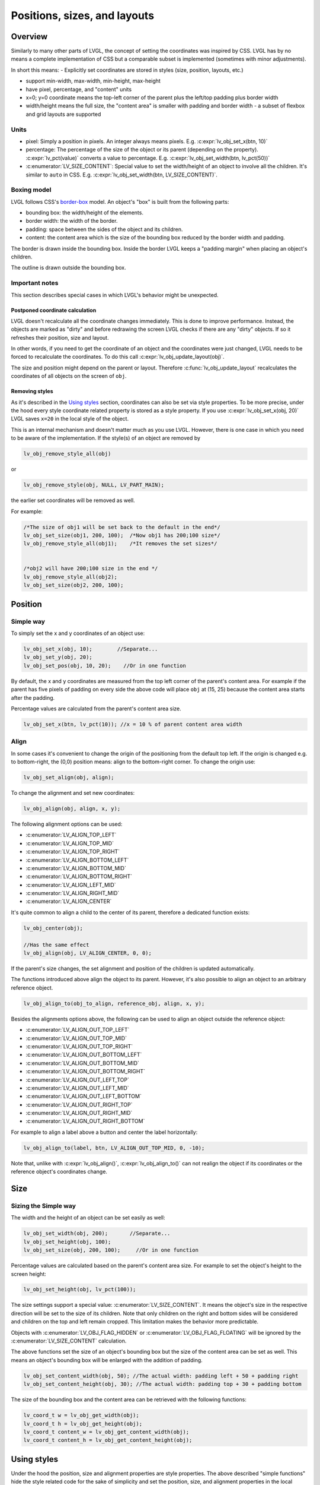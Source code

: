 =============================
Positions, sizes, and layouts
=============================

Overview
********

Similarly to many other parts of LVGL, the concept of setting the
coordinates was inspired by CSS. LVGL has by no means a complete
implementation of CSS but a comparable subset is implemented (sometimes
with minor adjustments).

In short this means: - Explicitly set coordinates are stored in styles
(size, position, layouts, etc.) 

- support min-width, max-width, min-height, max-height
- have pixel, percentage, and "content" units 
- x=0; y=0 coordinate means the top-left corner of the parent plus the left/top padding plus border width 
- width/height means the full size, the "content area" is smaller with padding and border width - a subset
  of flexbox and grid layouts are supported

Units
-----

-  pixel: Simply a position in pixels. An integer always means pixels.
   E.g. :c:expr:`lv_obj_set_x(btn, 10)`
-  percentage: The percentage of the size of the object or its parent
   (depending on the property). :c:expr:`lv_pct(value)` converts a value to
   percentage. E.g. :c:expr:`lv_obj_set_width(btn, lv_pct(50))`
-  :c:enumerator:`LV_SIZE_CONTENT`: Special value to set the width/height of an
   object to involve all the children. It's similar to ``auto`` in CSS.
   E.g. :c:expr:`lv_obj_set_width(btn, LV_SIZE_CONTENT)`.

Boxing model
------------

LVGL follows CSS's `border-box <https://developer.mozilla.org/en-US/docs/Web/CSS/box-sizing>`__
model. An object's "box" is built from the following parts:

- bounding box: the width/height of the elements.
- border width: the width of the border.
- padding: space between the sides of the object and its children.
- content: the content area which is the size of the bounding box reduced by the border width and padding.

.. image:: /misc/boxmodel.png
    :alt: The box models of LVGL: The content area is smaller than the bounding box with the padding and border width

The border is drawn inside the bounding box. Inside the border LVGL
keeps a "padding margin" when placing an object's children.

The outline is drawn outside the bounding box.

Important notes
---------------

This section describes special cases in which LVGL's behavior might be
unexpected.

Postponed coordinate calculation
^^^^^^^^^^^^^^^^^^^^^^^^^^^^^^^^

LVGL doesn't recalculate all the coordinate changes immediately. This is
done to improve performance. Instead, the objects are marked as "dirty"
and before redrawing the screen LVGL checks if there are any "dirty"
objects. If so it refreshes their position, size and layout.

In other words, if you need to get the coordinate of an object and the
coordinates were just changed, LVGL needs to be forced to recalculate
the coordinates. To do this call :c:expr:`lv_obj_update_layout(obj)`.

The size and position might depend on the parent or layout. Therefore
:c:func:`lv_obj_update_layout` recalculates the coordinates of all objects on
the screen of ``obj``.

Removing styles
^^^^^^^^^^^^^^^

As it's described in the `Using styles <#using-styles>`__ section,
coordinates can also be set via style properties. To be more precise,
under the hood every style coordinate related property is stored as a
style property. If you use :c:expr:`lv_obj_set_x(obj, 20)` LVGL saves ``x=20``
in the local style of the object.

This is an internal mechanism and doesn't matter much as you use LVGL.
However, there is one case in which you need to be aware of the
implementation. If the style(s) of an object are removed by

.. code:: c

   lv_obj_remove_style_all(obj)

or

.. code:: c

   lv_obj_remove_style(obj, NULL, LV_PART_MAIN);

the earlier set coordinates will be removed as well.

For example:

.. code:: c

   /*The size of obj1 will be set back to the default in the end*/
   lv_obj_set_size(obj1, 200, 100);  /*Now obj1 has 200;100 size*/
   lv_obj_remove_style_all(obj1);    /*It removes the set sizes*/


   /*obj2 will have 200;100 size in the end */
   lv_obj_remove_style_all(obj2);
   lv_obj_set_size(obj2, 200, 100);

Position
********

Simple way
----------

To simply set the x and y coordinates of an object use:

.. code:: c

   lv_obj_set_x(obj, 10);        //Separate...
   lv_obj_set_y(obj, 20);
   lv_obj_set_pos(obj, 10, 20);    //Or in one function

By default, the x and y coordinates are measured from the top left
corner of the parent's content area. For example if the parent has five
pixels of padding on every side the above code will place ``obj`` at
(15, 25) because the content area starts after the padding.

Percentage values are calculated from the parent's content area size.

.. code:: c

   lv_obj_set_x(btn, lv_pct(10)); //x = 10 % of parent content area width

Align
-----

In some cases it's convenient to change the origin of the positioning
from the default top left. If the origin is changed e.g. to
bottom-right, the (0,0) position means: align to the bottom-right
corner. To change the origin use:

.. code:: c

   lv_obj_set_align(obj, align);

To change the alignment and set new coordinates:

.. code:: c

   lv_obj_align(obj, align, x, y);

The following alignment options can be used:

- :c:enumerator:`LV_ALIGN_TOP_LEFT`
- :c:enumerator:`LV_ALIGN_TOP_MID`
- :c:enumerator:`LV_ALIGN_TOP_RIGHT`
- :c:enumerator:`LV_ALIGN_BOTTOM_LEFT`
- :c:enumerator:`LV_ALIGN_BOTTOM_MID`
- :c:enumerator:`LV_ALIGN_BOTTOM_RIGHT`
- :c:enumerator:`LV_ALIGN_LEFT_MID`
- :c:enumerator:`LV_ALIGN_RIGHT_MID`
- :c:enumerator:`LV_ALIGN_CENTER`

It's quite common to align a child to the center of its parent,
therefore a dedicated function exists:

.. code:: c

   lv_obj_center(obj);

   //Has the same effect
   lv_obj_align(obj, LV_ALIGN_CENTER, 0, 0);

If the parent's size changes, the set alignment and position of the
children is updated automatically.

The functions introduced above align the object to its parent. However,
it's also possible to align an object to an arbitrary reference object.

.. code:: c

   lv_obj_align_to(obj_to_align, reference_obj, align, x, y);

Besides the alignments options above, the following can be used to align
an object outside the reference object:

-  :c:enumerator:`LV_ALIGN_OUT_TOP_LEFT`
-  :c:enumerator:`LV_ALIGN_OUT_TOP_MID`
-  :c:enumerator:`LV_ALIGN_OUT_TOP_RIGHT`
-  :c:enumerator:`LV_ALIGN_OUT_BOTTOM_LEFT`
-  :c:enumerator:`LV_ALIGN_OUT_BOTTOM_MID`
-  :c:enumerator:`LV_ALIGN_OUT_BOTTOM_RIGHT`
-  :c:enumerator:`LV_ALIGN_OUT_LEFT_TOP`
-  :c:enumerator:`LV_ALIGN_OUT_LEFT_MID`
-  :c:enumerator:`LV_ALIGN_OUT_LEFT_BOTTOM`
-  :c:enumerator:`LV_ALIGN_OUT_RIGHT_TOP`
-  :c:enumerator:`LV_ALIGN_OUT_RIGHT_MID`
-  :c:enumerator:`LV_ALIGN_OUT_RIGHT_BOTTOM`

For example to align a label above a button and center the label
horizontally:

.. code:: c

   lv_obj_align_to(label, btn, LV_ALIGN_OUT_TOP_MID, 0, -10);

Note that, unlike with :c:expr:`lv_obj_align()`, :c:expr:`lv_obj_align_to()` can not
realign the object if its coordinates or the reference object's
coordinates change.

Size
****

Sizing the Simple way
---------------------

The width and the height of an object can be set easily as well:

.. code:: c

   lv_obj_set_width(obj, 200);       //Separate...
   lv_obj_set_height(obj, 100);
   lv_obj_set_size(obj, 200, 100);     //Or in one function

Percentage values are calculated based on the parent's content area
size. For example to set the object's height to the screen height:

.. code:: c

   lv_obj_set_height(obj, lv_pct(100));

The size settings support a special value: :c:enumerator:`LV_SIZE_CONTENT`. It means
the object's size in the respective direction will be set to the size of
its children. Note that only children on the right and bottom sides will
be considered and children on the top and left remain cropped. This
limitation makes the behavior more predictable.

Objects with :c:enumerator:`LV_OBJ_FLAG_HIDDEN` or :c:enumerator:`LV_OBJ_FLAG_FLOATING` will be
ignored by the :c:enumerator:`LV_SIZE_CONTENT` calculation.

The above functions set the size of an object's bounding box but the
size of the content area can be set as well. This means an object's
bounding box will be enlarged with the addition of padding.

.. code:: c

   lv_obj_set_content_width(obj, 50); //The actual width: padding left + 50 + padding right
   lv_obj_set_content_height(obj, 30); //The actual width: padding top + 30 + padding bottom

The size of the bounding box and the content area can be retrieved with
the following functions:

.. code:: c

   lv_coord_t w = lv_obj_get_width(obj);
   lv_coord_t h = lv_obj_get_height(obj);
   lv_coord_t content_w = lv_obj_get_content_width(obj);
   lv_coord_t content_h = lv_obj_get_content_height(obj);

Using styles
************

Under the hood the position, size and alignment properties are style
properties. The above described "simple functions" hide the style
related code for the sake of simplicity and set the position, size, and
alignment properties in the local styles of the object.

However, using styles to set the coordinates has some great advantages:

- It makes it easy to set the width/height/etc. for several objects
  together. E.g. make all the sliders 100x10 pixels sized.
- It also makes possible to modify the values in one place.
- The values can be partially overwritten by other styles. For example
  ``style_btn`` makes the object ``100x50`` by default but adding
  ``style_full_width`` overwrites only the width of the object.
- The object can have different position or size depending on state.
  E.g. 100 px wide in :c:enumerator:`LV_STATE_DEFAULT` but 120 px
  in :c:enumerator:`LV_STATE_PRESSED`.
- Style transitions can be used to make the coordinate changes smooth.

Here are some examples to set an object's size using a style:

.. code:: c

   static lv_style_t style;
   lv_style_init(&style);
   lv_style_set_width(&style, 100);

   lv_obj_t * btn = lv_btn_create(lv_scr_act());
   lv_obj_add_style(btn, &style, LV_PART_MAIN);

As you will see below there are some other great features of size and
position setting. However, to keep the LVGL API lean, only the most
common coordinate setting features have a "simple" version and the more
complex features can be used via styles.

Translation
***********

Let's say the there are 3 buttons next to each other. Their position is
set as described above. Now you want to move a button up a little when
it's pressed.

One way to achieve this is by setting a new Y coordinate for the pressed
state:

.. code:: c

   static lv_style_t style_normal;
   lv_style_init(&style_normal);
   lv_style_set_y(&style_normal, 100);

   static lv_style_t style_pressed;
   lv_style_init(&style_pressed);
   lv_style_set_y(&style_pressed, 80);

   lv_obj_add_style(btn1, &style_normal, LV_STATE_DEFAULT);
   lv_obj_add_style(btn1, &style_pressed, LV_STATE_PRESSED);

   lv_obj_add_style(btn2, &style_normal, LV_STATE_DEFAULT);
   lv_obj_add_style(btn2, &style_pressed, LV_STATE_PRESSED);

   lv_obj_add_style(btn3, &style_normal, LV_STATE_DEFAULT);
   lv_obj_add_style(btn3, &style_pressed, LV_STATE_PRESSED);

This works, but it's not really flexible because the pressed coordinate
is hard-coded. If the buttons are not at y=100, ``style_pressed`` won't
work as expected. Translations can be used to solve this:

.. code:: c

   static lv_style_t style_normal;
   lv_style_init(&style_normal);
   lv_style_set_y(&style_normal, 100);

   static lv_style_t style_pressed;
   lv_style_init(&style_pressed);
   lv_style_set_translate_y(&style_pressed, -20);

   lv_obj_add_style(btn1, &style_normal, LV_STATE_DEFAULT);
   lv_obj_add_style(btn1, &style_pressed, LV_STATE_PRESSED);

   lv_obj_add_style(btn2, &style_normal, LV_STATE_DEFAULT);
   lv_obj_add_style(btn2, &style_pressed, LV_STATE_PRESSED);

   lv_obj_add_style(btn3, &style_normal, LV_STATE_DEFAULT);
   lv_obj_add_style(btn3, &style_pressed, LV_STATE_PRESSED);

Translation is applied from the current position of the object.

Percentage values can be used in translations as well. The percentage is
relative to the size of the object (and not to the size of the parent).
For example :c:expr:`lv_pct(50)` will move the object with half of its
width/height.

The translation is applied after the layouts are calculated. Therefore,
even laid out objects' position can be translated.

The translation actually moves the object. That means it makes the
scrollbars and :c:enumerator:`LV_SIZE_CONTENT` sized objects react to the position
change.

Transformation
**************

Similarly to position, an object's size can be changed relative to the
current size as well. The transformed width and height are added on both
sides of the object. This means a 10 px transformed width makes the
object 2x10 pixels wider.

Unlike position translation, the size transformation doesn't make the
object "really" larger. In other words scrollbars, layouts, and
:c:enumerator:`LV_SIZE_CONTENT` will not react to the transformed size. Hence, size
transformation is "only" a visual effect.

This code enlarges a button when it's pressed:

.. code:: c

   static lv_style_t style_pressed;
   lv_style_init(&style_pressed);
   lv_style_set_transform_width(&style_pressed, 10);
   lv_style_set_transform_height(&style_pressed, 10);

   lv_obj_add_style(btn, &style_pressed, LV_STATE_PRESSED);

Min and Max size
----------------

Similarly to CSS, LVGL also supports ``min-width``, ``max-width``,
``min-height`` and ``max-height``. These are limits preventing an
object's size from becoming smaller/larger than these values. They are
especially useful if the size is set by percentage or
:c:enumerator:`LV_SIZE_CONTENT`.

.. code:: c

   static lv_style_t style_max_height;
   lv_style_init(&style_max_height);
   lv_style_set_y(&style_max_height, 200);

   lv_obj_set_height(obj, lv_pct(100));
   lv_obj_add_style(obj, &style_max_height, LV_STATE_DEFAULT); //Limit the  height to 200 px

Percentage values can be used as well which are relative to the size of
the parent's content area.

.. code:: c

   static lv_style_t style_max_height;
   lv_style_init(&style_max_height);
   lv_style_set_y(&style_max_height, lv_pct(50));

   lv_obj_set_height(obj, lv_pct(100));
   lv_obj_add_style(obj, &style_max_height, LV_STATE_DEFAULT); //Limit the height to half parent height

Layout
******

Layout Overview
---------------

Layouts can update the position and size of an object's children. They
can be used to automatically arrange the children into a line or column,
or in much more complicated forms.

The position and size set by the layout overwrites the "normal" x, y,
width, and height settings.

There is only one function that is the same for every layout:
``lv_obj_set_layout(obj, <LAYOUT_NAME>)`` sets the layout on an object.
For further settings of the parent and children see the documentation of
the given layout.

Built-in layout
---------------

LVGL comes with two very powerful layouts: - Flexbox - Grid

Both are heavily inspired by the CSS layouts with the same name.

Flags
-----

There are some flags that can be used on objects to affect how they
behave with layouts:

- :c:enumerator:`LV_OBJ_FLAG_HIDDEN` Hidden objects are ignored in layout calculations.
- :c:enumerator:`LV_OBJ_FLAG_IGNORE_LAYOUT` The object is simply ignored by the layouts. Its coordinates can be set as usual.
- :c:enumerator:`LV_OBJ_FLAG_FLOATING` Same as :c:enumerator:`LV_OBJ_FLAG_IGNORE_LAYOUT` but the object with :c:enumerator:`LV_OBJ_FLAG_FLOATING` will be ignored in :c:enumerator:`LV_SIZE_CONTENT` calculations.

These flags can be added/removed with :c:expr:`lv_obj_add_flag(obj, FLAG)` and :c:expr:`lv_obj_clear_flag(obj, FLAG)`

Adding new layouts
------------------

LVGL can be freely extended by a custom layout like this:

.. code:: c

   uint32_t MY_LAYOUT;

   ...

   MY_LAYOUT = lv_layout_register(my_layout_update, &user_data);

   ...

   void my_layout_update(lv_obj_t * obj, void * user_data)
   {
       /*Will be called automatically if it's required to reposition/resize the children of "obj" */   
   }

Custom style properties can be added which can be retrieved and used in
the update callback. For example:

.. code:: c

   uint32_t MY_PROP;
   ...

   LV_STYLE_MY_PROP = lv_style_register_prop();

   ...
   static inline void lv_style_set_my_prop(lv_style_t * style, uint32_t value)
   {
       lv_style_value_t v = {
           .num = (int32_t)value
       };
       lv_style_set_prop(style, LV_STYLE_MY_PROP, v);
   }

Examples
********

API
***

.. Autogenerated
.. Autogenerated

.. raw:: html

    <div include-html="misc\lv_area.html"></div>
    <script>includeHTML();</script>

